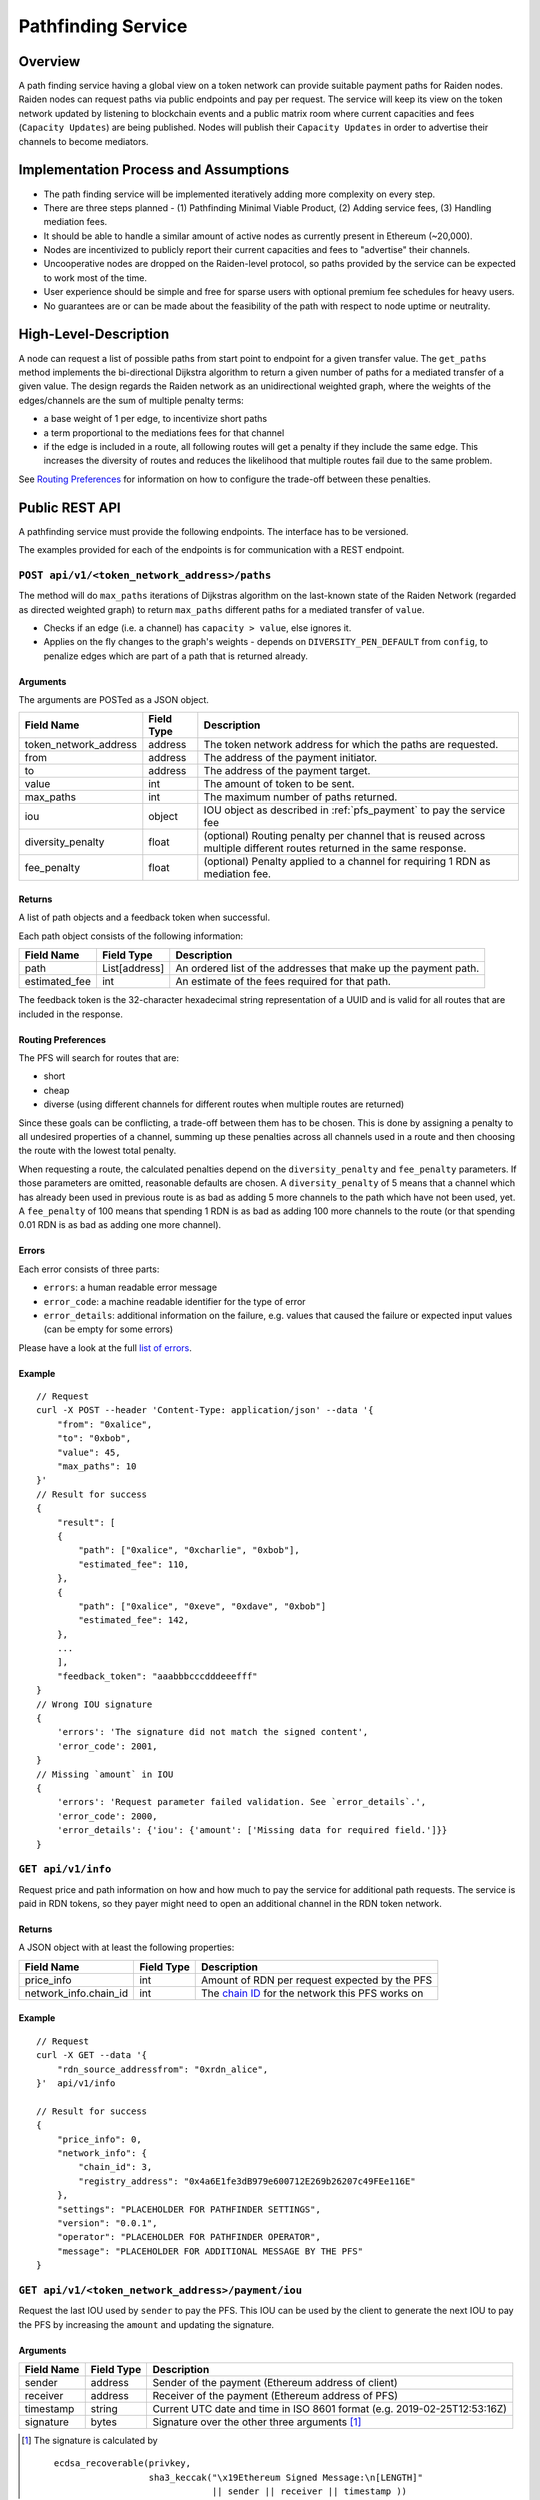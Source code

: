 .. _pfs:

Pathfinding Service
###################

Overview
========

A path finding service having a global view on a token network can provide suitable payment paths for Raiden nodes.
Raiden nodes can request paths via public endpoints and pay per request. The service will keep its view on the
token network updated by listening to blockchain events and a public matrix room where current capacities and
fees (``Capacity Updates``) are being published. Nodes will publish their ``Capacity Updates`` in order to advertise
their channels to become mediators.

Implementation Process and Assumptions
======================================

* The path finding service will be implemented iteratively adding more complexity on every step.
* There are three steps planned - (1) Pathfinding Minimal Viable Product, (2) Adding service fees, (3) Handling mediation fees.
* It should be able to handle a similar amount of active nodes as currently present in Ethereum (~20,000).
* Nodes are incentivized to publicly report their current capacities and fees to "advertise" their channels.
* Uncooperative nodes are dropped on the Raiden-level protocol, so paths provided by the service can be expected to work most of the time.
* User experience should be simple and free for sparse users with optional premium fee schedules for heavy users.
* No guarantees are or can be made about the feasibility of the path with respect to node uptime or neutrality.


High-Level-Description
======================
A node can request a list of possible paths from start point to endpoint for a given transfer value.
The ``get_paths`` method implements the bi-directional Dijkstra algorithm to return a given number of paths
for a mediated transfer of a given value. The design regards the Raiden network as an unidirectional
weighted graph, where the weights of the edges/channels are the sum of multiple penalty terms:

* a base weight of 1 per edge, to incentivize short paths
* a term proportional to the mediations fees for that channel
* if the edge is included in a route, all following routes will get a penalty
  if they include the same edge. This increases the diversity of routes and
  reduces the likelihood that multiple routes fail due to the same problem.

See `Routing Preferences`_ for information on how to configure the trade-off between these penalties.


Public REST API
===============

A pathfinding service must provide the following endpoints. The interface has to be versioned.

The examples provided for each of the endpoints is for communication with a REST endpoint.


.. _pfs_api_paths:

``POST api/v1/<token_network_address>/paths``
^^^^^^^^^^^^^^^^^^^^^^^^^^^^^^^^^^^^^^^^^^^^^

The method will do ``max_paths`` iterations of Dijkstras algorithm on the last-known state of the Raiden
Network (regarded as directed weighted graph) to return ``max_paths`` different paths for a mediated transfer of ``value``.

* Checks if an edge (i.e. a channel) has ``capacity > value``, else ignores it.

* Applies on the fly changes to the graph's weights - depends on ``DIVERSITY_PEN_DEFAULT`` from ``config``, to penalize edges which are part of a path that is returned already.

.. _path_args:

Arguments
"""""""""

The arguments are POSTed as a JSON object.

+----------------------+---------------+-----------------------------------------------------------------------+
| Field Name           | Field Type    |  Description                                                          |
+======================+===============+=======================================================================+
| token_network_address| address       | The token network address for which the paths are requested.          |
+----------------------+---------------+-----------------------------------------------------------------------+
| from                 | address       | The address of the payment initiator.                                 |
+----------------------+---------------+-----------------------------------------------------------------------+
| to                   | address       | The address of the payment target.                                    |
+----------------------+---------------+-----------------------------------------------------------------------+
| value                | int           | The amount of token to be sent.                                       |
+----------------------+---------------+-----------------------------------------------------------------------+
| max_paths            | int           | The maximum number of paths returned.                                 |
+----------------------+---------------+-----------------------------------------------------------------------+
| iou                  | object        | IOU object as described in :ref:`pfs_payment` to pay the service fee  |
+----------------------+---------------+-----------------------------------------------------------------------+
| diversity_penalty    | float         | (optional) Routing penalty per channel that is reused across multiple |
|                      |               | different routes returned in the same response.                       |
+----------------------+---------------+-----------------------------------------------------------------------+
| fee_penalty          | float         | (optional) Penalty applied to a channel for requiring 1 RDN as        |
|                      |               | mediation fee.                                                        |
+----------------------+---------------+-----------------------------------------------------------------------+

Returns
"""""""

A list of path objects and a feedback token when successful.

Each path object consists of the following information:

+----------------------+---------------+-----------------------------------------------------------------------+
| Field Name           | Field Type    |  Description                                                          |
+======================+===============+=======================================================================+
| path                 | List[address] | An ordered list of the addresses that make up the payment path.       |
+----------------------+---------------+-----------------------------------------------------------------------+
| estimated_fee        | int           | An estimate of the fees required for that path.                       |
+----------------------+---------------+-----------------------------------------------------------------------+

The feedback token is the 32-character hexadecimal string representation of a UUID and is valid for all routes that
are included in the response.

Routing Preferences
"""""""""""""""""""

The PFS will search for routes that are:

* short
* cheap
* diverse (using different channels for different routes when multiple routes are returned)

Since these goals can be conflicting, a trade-off between them has to be
chosen. This is done by assigning a penalty to all undesired properties of a
channel, summing up these penalties across all channels used in a route and
then choosing the route with the lowest total penalty.

When requesting a route, the calculated penalties depend on the
``diversity_penalty`` and ``fee_penalty`` parameters. If those parameters are
omitted, reasonable defaults are chosen. A ``diversity_penalty`` of 5 means that
a channel which has already been used in previous route is as bad as adding 5
more channels to the path which have not been used, yet. A ``fee_penalty`` of 100
means that spending 1 RDN is as bad as adding 100 more channels to the route
(or that spending 0.01 RDN is as bad as adding one more channel).

Errors
""""""

Each error consists of three parts:

* ``errors``: a human readable error message
* ``error_code``: a machine readable identifier for the type of error
* ``error_details``: additional information on the failure, e.g. values that
  caused the failure or expected input values (can be empty for some errors)

Please have a look at the full `list of errors
<https://github.com/raiden-network/raiden-services/blob/master/src/pathfinding_service/exceptions.py>`_.

Example
"""""""
::

    // Request
    curl -X POST --header 'Content-Type: application/json' --data '{
        "from": "0xalice",
        "to": "0xbob",
        "value": 45,
        "max_paths": 10
    }'
    // Result for success
    {
        "result": [
        {
            "path": ["0xalice", "0xcharlie", "0xbob"],
            "estimated_fee": 110,
        },
        {
            "path": ["0xalice", "0xeve", "0xdave", "0xbob"]
            "estimated_fee": 142,
        },
        ...
        ],
        "feedback_token": "aaabbbcccdddeeefff"
    }
    // Wrong IOU signature
    {
        'errors': 'The signature did not match the signed content',
        'error_code': 2001,
    }
    // Missing `amount` in IOU
    {
        'errors': 'Request parameter failed validation. See `error_details`.',
        'error_code': 2000,
        'error_details': {'iou': {'amount': ['Missing data for required field.']}}
    }


``GET api/v1/info``
^^^^^^^^^^^^^^^^^^^

Request price and path information on how and how much to pay the service for additional path requests.
The service is paid in RDN tokens, so they payer might need to open an additional channel in the RDN token network.

Returns
"""""""
A JSON object with at least the following properties:

+----------------------+---------------+-------------------------------------------------------------------------------------------------------------------+
| Field Name           | Field Type    |  Description                                                                                                      |
+======================+===============+===================================================================================================================+
| price_info           | int           | Amount of RDN per request expected by the PFS                                                                     |
+----------------------+---------------+-------------------------------------------------------------------------------------------------------------------+
| network_info.chain_id| int           | The `chain ID <https://github.com/ethereum/EIPs/blob/master/EIPS/eip-155.md>`_ for the network this PFS works on  |
+----------------------+---------------+-------------------------------------------------------------------------------------------------------------------+

Example
"""""""
::

    // Request
    curl -X GET --data '{
        "rdn_source_addressfrom": "0xrdn_alice",
    }'  api/v1/info

    // Result for success
    {
        "price_info": 0,
        "network_info": {
            "chain_id": 3,
            "registry_address": "0x4a6E1fe3dB979e600712E269b26207c49FEe116E"
        },
        "settings": "PLACEHOLDER FOR PATHFINDER SETTINGS",
        "version": "0.0.1",
        "operator": "PLACEHOLDER FOR PATHFINDER OPERATOR",
        "message": "PLACEHOLDER FOR ADDITIONAL MESSAGE BY THE PFS"
    }


``GET api/v1/<token_network_address>/payment/iou``
^^^^^^^^^^^^^^^^^^^^^^^^^^^^^^^^^^^^^^^^^^^^^^^^^^

Request the last IOU used by ``sender`` to pay the PFS.
This IOU can be used by the client to generate the next IOU to pay the PFS by increasing the ``amount`` and updating the signature.

Arguments
"""""""""

+---------------------+------------+---------------------------------------------------------+
| Field Name          | Field Type | Description                                             |
+=====================+============+=========================================================+
| sender              | address    | Sender of the payment (Ethereum address of client)      |
+---------------------+------------+---------------------------------------------------------+
| receiver            | address    | Receiver of the payment (Ethereum address of PFS)       |
+---------------------+------------+---------------------------------------------------------+
| timestamp           | string     | Current UTC date and time in ISO 8601 format            |
|                     |            | (e.g. 2019-02-25T12:53:16Z)                             |
+---------------------+------------+---------------------------------------------------------+
| signature           | bytes      | Signature over the other three arguments [#sig]_        |
+---------------------+------------+---------------------------------------------------------+

.. [#sig] The signature is calculated by
          ::

               ecdsa_recoverable(privkey,
                                 sha3_keccak("\x19Ethereum Signed Message:\n[LENGTH]"
                                             || sender || receiver || timestamp ))

Returns
"""""""
A JSON object with a single property:

+----------------------+---------------+-----------------------------------------------+
| Field Name           | Field Type    | Description                                   |
+======================+===============+===============================================+
| last_iou             | object        | IOU object as described in :ref:`pfs_payment` |
+----------------------+---------------+-----------------------------------------------+


``POST api/v1/<token_network_address>/feedback``
^^^^^^^^^^^^^^^^^^^^^^^^^^^^^^^^^^^^^^^^^^^^^^^^

Send feedback about a given route to the pathfinding service. For more information see the
`routing feedback ADR <https://github.com/raiden-network/raiden-services/blob/master/adr/002-routing-feedback.md>`_.

Arguments
"""""""""

+---------------------+-------------+---------------------------------------------------------+
| Field Name          | Field Type  | Description                                             |
+=====================+=============+=========================================================+
| token               | string      | Hexadecimal string representation of the token          |
+---------------------+-------------+---------------------------------------------------------+
| success             | boolean     | Whether or not the route worked                         |
+---------------------+-------------+---------------------------------------------------------+
| path                |List[address]| The route feedback is given for                         |
+---------------------+-------------+---------------------------------------------------------+

Returns
"""""""

* HTTP 200 when feedback was accepted
* HTTP 400 when feedback was not accepted

Network Topology Updates
------------------------

The creation of new token networks can be followed by listening for:
- `TokenNetworkCreated` events on the `TokenNetworksRegistry` contract.

To learn about updates of the network topology of a token network the PFS must
listen for the following events:

- `ChannelOpenened`: Update the network to include the new channel
- `ChannelClosed`: Remove the channel from the network


Capacity Updates (Graph Weights)
---------------------------------------
Updates for channel capacities and fees are published over a public matrix room. Path finding services can pick these
capacity updates from there and update the topology represented internally.
The Raiden nodes that want to earn fees mediating payments would be incentivized to publish their capacity updates in
order to provide a path.

Balance Update
^^^^^^^^^^^^^^

Balance Updates are messages that the Raiden client broadcasts to Pathfinding Services in order to let them know about updated
channel balances.

Fields
""""""

+--------------------------+------------+--------------------------------------------------------------------------------+
| Field Name               | Field Type |  Description                                                                   |
+==========================+============+================================================================================+
| chain_id                 | uint256    | Chain identifier as defined in EIP155                                          |
+--------------------------+------------+--------------------------------------------------------------------------------+
| token_network_identifier | address    | Address of the TokenNetwork contract                                           |
+--------------------------+------------+--------------------------------------------------------------------------------+
| channel_identifier       | uint256    | Channel identifier inside the TokenNetwork contract                            |
+--------------------------+------------+--------------------------------------------------------------------------------+
| updating_participant     | address    | Channel participant who sends the balance update                               |
+--------------------------+------------+--------------------------------------------------------------------------------+
| other_participant        | address    | Channel participant who doesn't send the balance update                        |
+--------------------------+------------+--------------------------------------------------------------------------------+
| updating_nonce           | uint256    | Strictly monotonic value used to order transfers. The nonce starts at 1        |
+--------------------------+------------+--------------------------------------------------------------------------------+
| other_nonce              | uint256    | Strictly monotonic value used to order transfers. The nonce starts at 1        |
+--------------------------+------------+--------------------------------------------------------------------------------+
| updating_capacity        | uint256    | Available capacity for the participant sending the update                      |
+--------------------------+------------+--------------------------------------------------------------------------------+
| other_capacity           | uint256    | Available capacity for the participant not sending the update                  |
+--------------------------+------------+--------------------------------------------------------------------------------+
| reveal_timeout           | uint256    | Reveal timeout of this channel                                                 |
+--------------------------+------------+--------------------------------------------------------------------------------+
| signature                | bytes      | Elliptic Curve 256k1 signature on the above data                               |
+--------------------------+------------+--------------------------------------------------------------------------------+

Signature
^^^^^^^^^

The signature of the message is calculated by:

::

    ecdsa_recoverable(privkey, sha3_keccak(chain_id || token_network_address || channel_identifier || updating_participant || other_participant || updating_nonce || other_nonce || updating_capacity || other_capacity || reveal_timeout))

All of this fields are required. The Pathfinding Service MUST perform verification of these data, namely channel
existence. A Pathfinding service SHOULD accept the message if and only if the sender of the message is same as the sender
address recovered from the signature.


Routing feedback
================

In order to improve the calculated routes, the PFS requires feedback about the routes it provides to Raiden clients. For that reason the routing feedback mechanism is introduced.

When a client requests a route from a PFS (see :ref:`pfs_api_paths`), the PFS returns a *feedback token* together with the number of routes requested.
This feedback token is a UUID in version 4. The client stores it together with the payment id and then initiates the payment. Whenever a particular
route fails or the payment succeeds by using a certain route, this feedback is given to the PFS.

While the individual feedback cannot be trusted by the PFS, it can use general trends to improve it's routing algorithm, e.g. lowering the precedence or removing channels
from the routing table when payments including them often fail.

Future Work
===========

The methods will be rate-limited in a configurable way. If the rate limit is exceeded,
clients can be required to pay the path-finding service with RDN tokens via the Raiden Network.
The required path for this payment will be provided by the service for free. This enables a simple
user experience for light users without the need for additional on-chain transactions for channel
creations or payments, while at the same time monetizing extensive use of the API.
